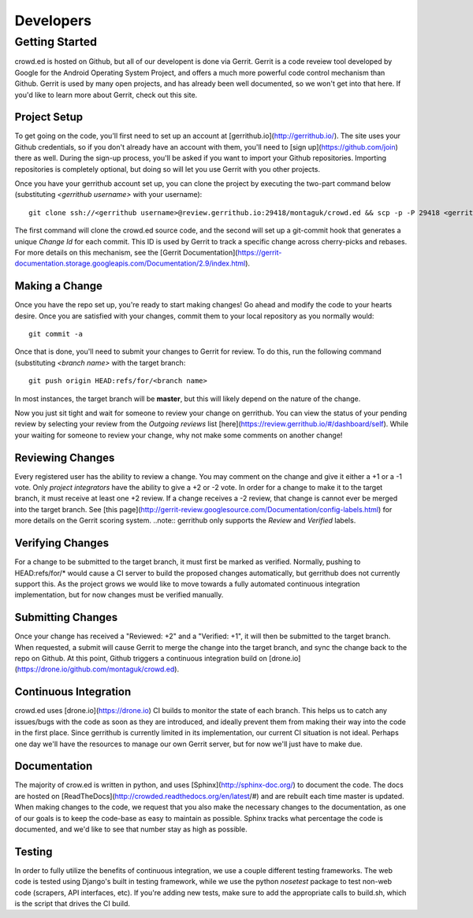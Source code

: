 Developers
==========

Getting Started
---------------
crowd.ed is hosted on Github, but all of our developent is done via Gerrit.  Gerrit is a code
reveiew tool developed by Google for the Android Operating System Project, and offers a much more
powerful code control mechanism than Github.  Gerrit is used by many open projects, and has already
been well documented, so we won't get into that here.  If you'd like to learn more about
Gerrit, check out this site.

.. todo::
   Add link to gerrit site.

Project Setup
^^^^^^^^^^^^^
To get going on the code, you'll first need to set up an account at 
[gerrithub.io](http://gerrithub.io/).  The
site uses your Github credentials, so if you don't already have an account with them, you'll
need to [sign up](https://github.com/join) there as well.  During the sign-up process, you'll be
asked if you want to import your Github repositories.  Importing repositories is completely
optional, but doing so will let you use Gerrit with you other projects.

Once you have your gerrithub account set up, you can clone the project by executing the two-part
command below (substituting *<gerrithub username>* with your username)::
  git clone ssh://<gerrithub username>@review.gerrithub.io:29418/montaguk/crowd.ed && scp -p -P 29418 <gerrithub username>@review.gerrithub.io:hooks/commit-msg crowd.ed/.git/hooks/

The first command will clone the crowd.ed source code, and the second will set up a git-commit hook
that generates a unique *Change Id* for each commit.  This ID is used by Gerrit to track a specific
change across cherry-picks and rebases.  For more details on this mechanism, see the
[Gerrit Documentation](https://gerrit-documentation.storage.googleapis.com/Documentation/2.9/index.html).

Making a Change
^^^^^^^^^^^^^^^
Once you have the repo set up, you're ready to start making changes!  Go ahead and modify the
code to your hearts desire.  Once you are satisfied with your changes, commit them to your local
repository as you normally would::
  git commit -a

Once that is done, you'll need to submit your changes to Gerrit for review.  To do this, run the
following command (substituting *<branch name>* with the target branch::
  git push origin HEAD:refs/for/<branch name>

In most instances, the target branch will be **master**, but this will likely depend on the nature
of the change.

Now you just sit tight and wait for someone to review your change on gerrithub.  You can view the
status of your pending review by selecting your review from the *Outgoing reviews* list 
[here](https://review.gerrithub.io/#/dashboard/self).  While your waiting for someone to review
your change, why not make some comments on another change!

Reviewing Changes
^^^^^^^^^^^^^^^^^
Every registered user has the ability to review a change.  You may comment on the change and give
it either a +1 or a -1 vote.  Only *project integrators* have the ability to give a +2 or -2 vote.
In order for a change to make it to the target branch, it must receive at least one +2 review.  If
a change receives a -2 review, that change is cannot ever be merged into the target branch.  See
[this page](http://gerrit-review.googlesource.com/Documentation/config-labels.html) for more
details on the Gerrit scoring system.  ..note:: gerrithub only supports the *Review* and *Verified*
labels.

Verifying Changes
^^^^^^^^^^^^^^^^^
For a change to be submitted to the target branch, it must first be marked as verified.  Normally,
pushing to HEAD:refs/for/* would cause a CI server to build the proposed changes automatically,
but gerrithub does not currently support this.  As the project grows we would like to move towards
a fully automated continuous integration implementation, but for now changes must be verified
manually.

Submitting Changes
^^^^^^^^^^^^^^^^^^
Once your change has received a "Reviewed: +2" and a "Verified: +1", it will then be submitted
to the target branch.  When requested, a submit will cause Gerrit to merge the change into the
target branch, and sync the change back to the repo on Github.  At this point, Github triggers
a continuous integration build on [drone.io](https://drone.io/github.com/montaguk/crowd.ed).

Continuous Integration
^^^^^^^^^^^^^^^^^^^^^^
crowd.ed uses [drone.io](https://drone.io) CI builds to monitor the state of each branch.
This helps us to catch any issues/bugs with the code as soon as they are introduced, and ideally
prevent them from making their way into the code in the first place.  Since gerrithub is currently
limited in its implementation, our current CI situation is not ideal.  Perhaps one day we'll have
the resources to manage our own Gerrit server, but for now we'll just have to make due.

Documentation
^^^^^^^^^^^^^
The majority of crow.ed is written in python, and uses [Sphinx](http://sphinx-doc.org/) to
document the code.  The docs are hosted on [ReadTheDocs](http://crowded.readthedocs.org/en/latest/#)
and are rebuilt each time master is updated.  When making changes to the code, we request that
you also make the necessary changes to the documentation, as one of our goals is to keep the
code-base as easy to maintain as possible.  Sphinx tracks what percentage the code is documented,
and we'd like to see that number stay as high as possible.

Testing
^^^^^^^
In order to fully utilize the benefits of continuous integration, we use a couple different testing
frameworks.  The web code is tested using Django's built in testing framework, while we use
the python *nosetest* package to test non-web code (scrapers, API interfaces, etc).  If you're
adding new tests, make sure to add the appropriate calls to build.sh, which is the script that
drives the CI build.
